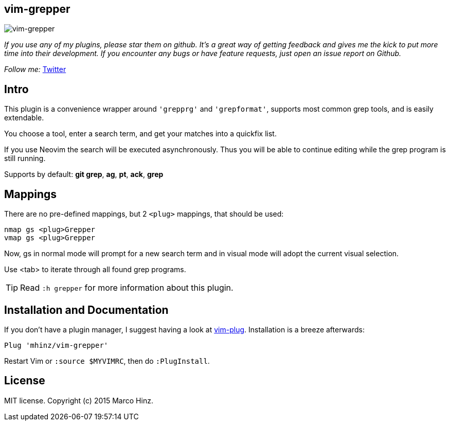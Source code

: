 == vim-grepper

image:https://github.com/mhinz/vim-grepper/blob/master/grepper.gif[vim-grepper]

_If you use any of my plugins, please star them on github. It's a great way of
getting feedback and gives me the kick to put more time into their development.
If you encounter any bugs or have feature requests, just open an issue report
on Github._

_Follow me:_ link:https://twitter.com/\_mhinz_[Twitter]

== Intro

This plugin is a convenience wrapper around `'grepprg'` and `'grepformat'`,
supports most common grep tools, and is easily extendable.

You choose a tool, enter a search term, and get your matches into a quickfix
list.

If you use Neovim the search will be executed asynchronously. Thus you will be
able to continue editing while the grep program is still running.

Supports by default: *git grep*, *ag*, *pt*, *ack*, *grep*

== Mappings

There are no pre-defined mappings, but 2 `<plug>` mappings, that should be
used:

    nmap gs <plug>Grepper
    vmap gs <plug>Grepper

Now, gs in normal mode will prompt for a new search term and in visual mode
will adopt the current visual selection.

Use <tab> to iterate through all found grep programs.

TIP: Read `:h grepper` for more information about this plugin.

== Installation and Documentation

If you don't have a plugin manager, I suggest having a look at
link:https://github.com/junegunn/vim-plug.git[vim-plug]. Installation is a
breeze afterwards:

    Plug 'mhinz/vim-grepper'

Restart Vim or `:source $MYVIMRC`, then do `:PlugInstall`.

== License

MIT license. Copyright (c) 2015 Marco Hinz.
